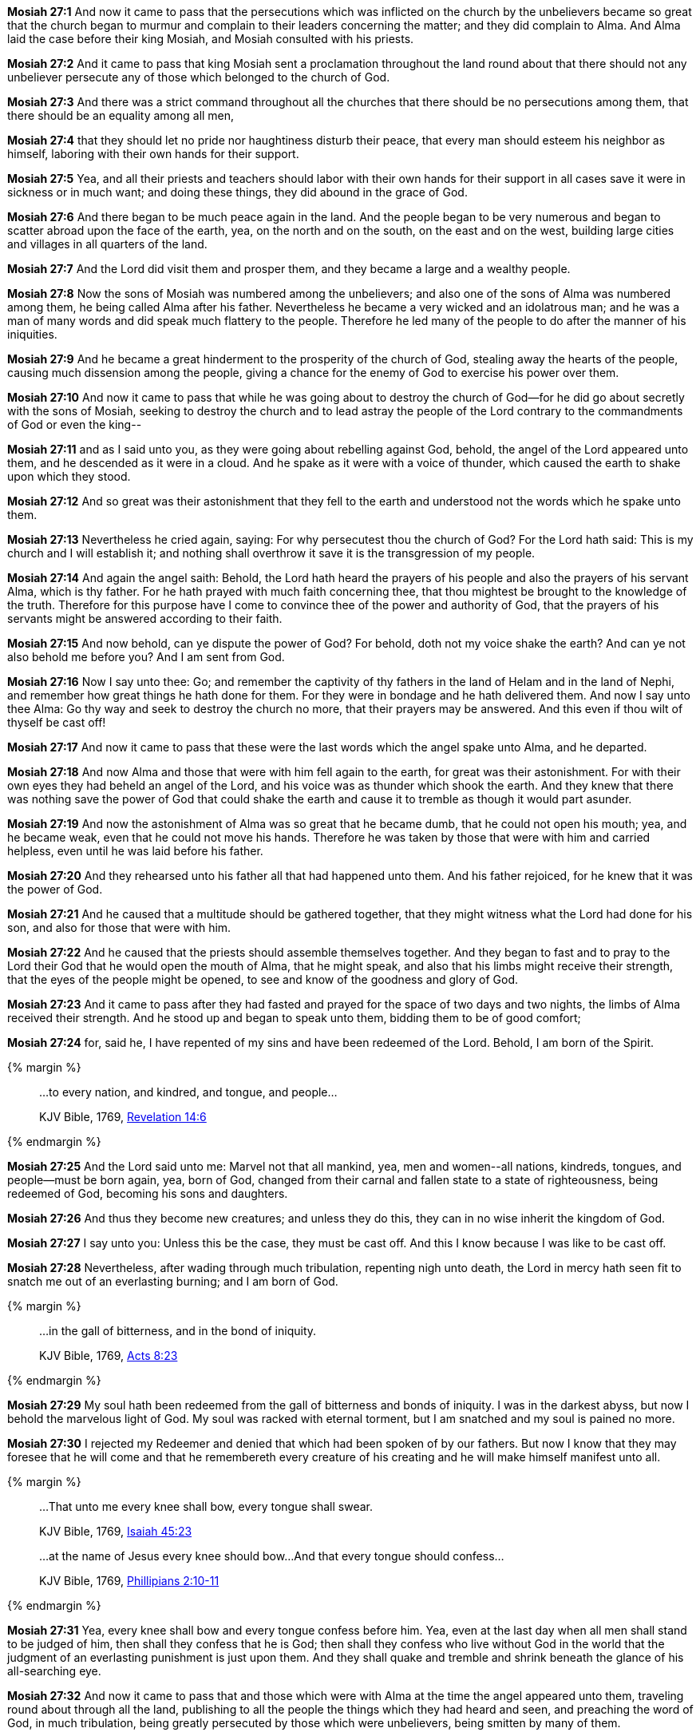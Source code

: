 *Mosiah 27:1* And now it came to pass that the persecutions which was inflicted on the church by the unbelievers became so great that the church began to murmur and complain to their leaders concerning the matter; and they did complain to Alma. And Alma laid the case before their king Mosiah, and Mosiah consulted with his priests.

*Mosiah 27:2* And it came to pass that king Mosiah sent a proclamation throughout the land round about that there should not any unbeliever persecute any of those which belonged to the church of God.

*Mosiah 27:3* And there was a strict command throughout all the churches that there should be no persecutions among them, that there should be an equality among all men,

*Mosiah 27:4* that they should let no pride nor haughtiness disturb their peace, that every man should esteem his neighbor as himself, laboring with their own hands for their support.

*Mosiah 27:5* Yea, and all their priests and teachers should labor with their own hands for their support in all cases save it were in sickness or in much want; and doing these things, they did abound in the grace of God.

*Mosiah 27:6* And there began to be much peace again in the land. And the people began to be very numerous and began to scatter abroad upon the face of the earth, yea, on the north and on the south, on the east and on the west, building large cities and villages in all quarters of the land.

*Mosiah 27:7* And the Lord did visit them and prosper them, and they became a large and a wealthy people.

*Mosiah 27:8* Now the sons of Mosiah was numbered among the unbelievers; and also one of the sons of Alma was numbered among them, he being called Alma after his father. Nevertheless he became a very wicked and an idolatrous man; and he was a man of many words and did speak much flattery to the people. Therefore he led many of the people to do after the manner of his iniquities.

*Mosiah 27:9* And he became a great hinderment to the prosperity of the church of God, stealing away the hearts of the people, causing much dissension among the people, giving a chance for the enemy of God to exercise his power over them.

*Mosiah 27:10* And now it came to pass that while he was going about to destroy the church of God--for he did go about secretly with the sons of Mosiah, seeking to destroy the church and to lead astray the people of the Lord contrary to the commandments of God or even the king--

*Mosiah 27:11* and as I said unto you, as they were going about rebelling against God, behold, the angel of the Lord appeared unto them, and he descended as it were in a cloud. And he spake as it were with a voice of thunder, which caused the earth to shake upon which they stood.

*Mosiah 27:12* And so great was their astonishment that they fell to the earth and understood not the words which he spake unto them.

*Mosiah 27:13* Nevertheless he cried again, saying: For why persecutest thou the church of God? For the Lord hath said: This is my church and I will establish it; and nothing shall overthrow it save it is the transgression of my people.

*Mosiah 27:14* And again the angel saith: Behold, the Lord hath heard the prayers of his people and also the prayers of his servant Alma, which is thy father. For he hath prayed with much faith concerning thee, that thou mightest be brought to the knowledge of the truth. Therefore for this purpose have I come to convince thee of the power and authority of God, that the prayers of his servants might be answered according to their faith.

*Mosiah 27:15* And now behold, can ye dispute the power of God? For behold, doth not my voice shake the earth? And can ye not also behold me before you? And I am sent from God.

*Mosiah 27:16* Now I say unto thee: Go; and remember the captivity of thy fathers in the land of Helam and in the land of Nephi, and remember how great things he hath done for them. For they were in bondage and he hath delivered them. And now I say unto thee Alma: Go thy way and seek to destroy the church no more, that their prayers may be answered. And this even if thou wilt of thyself be cast off!

*Mosiah 27:17* And now it came to pass that these were the last words which the angel spake unto Alma, and he departed.

*Mosiah 27:18* And now Alma and those that were with him fell again to the earth, for great was their astonishment. For with their own eyes they had beheld an angel of the Lord, and his voice was as thunder which shook the earth. And they knew that there was nothing save the power of God that could shake the earth and cause it to tremble as though it would part asunder.

*Mosiah 27:19* And now the astonishment of Alma was so great that he became dumb, that he could not open his mouth; yea, and he became weak, even that he could not move his hands. Therefore he was taken by those that were with him and carried helpless, even until he was laid before his father.

*Mosiah 27:20* And they rehearsed unto his father all that had happened unto them. And his father rejoiced, for he knew that it was the power of God.

*Mosiah 27:21* And he caused that a multitude should be gathered together, that they might witness what the Lord had done for his son, and also for those that were with him.

*Mosiah 27:22* And he caused that the priests should assemble themselves together. And they began to fast and to pray to the Lord their God that he would open the mouth of Alma, that he might speak, and also that his limbs might receive their strength, that the eyes of the people might be opened, to see and know of the goodness and glory of God.

*Mosiah 27:23* And it came to pass after they had fasted and prayed for the space of two days and two nights, the limbs of Alma received their strength. And he stood up and began to speak unto them, bidding them to be of good comfort;

*Mosiah 27:24* for, said he, I have repented of my sins and have been redeemed of the Lord. Behold, I am born of the Spirit.

{% margin %}
____

...to every nation, and kindred, and tongue, and people...

[small]#KJV Bible, 1769, http://www.kingjamesbibleonline.org/Revelation-Chapter-14/[Revelation 14:6]#
____
{% endmargin %}

*Mosiah 27:25* And the Lord said unto me: Marvel not that all mankind, yea, men and women--[highlight-orange]#all nations, kindreds, tongues#, and people--must be born again, yea, born of God, changed from their carnal and fallen state to a state of righteousness, being redeemed of God, becoming his sons and daughters.

*Mosiah 27:26* And thus they become new creatures; and unless they do this, they can in no wise inherit the kingdom of God.

*Mosiah 27:27* I say unto you: Unless this be the case, they must be cast off. And this I know because I was like to be cast off.

*Mosiah 27:28* Nevertheless, after wading through much tribulation, repenting nigh unto death, the Lord in mercy hath seen fit to snatch me out of an everlasting burning; and I am born of God.

{% margin %}
____

...in the gall of bitterness, and in the bond of iniquity.

[small]#KJV Bible, 1769, http://www.kingjamesbibleonline.org/Acts-Chapter-8/[Acts 8:23]#

____
{% endmargin %}

*Mosiah 27:29* My soul hath been redeemed from [highlight-orange]#the gall of bitterness and bonds of iniquity#. I was in the darkest abyss, but now I behold the marvelous light of God. My soul was racked with eternal torment, but I am snatched and my soul is pained no more.

*Mosiah 27:30* I rejected my Redeemer and denied that which had been spoken of by our fathers. But now I know that they may foresee that he will come and that he remembereth every creature of his creating and he will make himself manifest unto all.

{% margin %}
____
...That unto me every knee shall bow, every tongue shall swear.

[small]#KJV Bible, 1769, http://www.kingjamesbibleonline.org/Isaiah-Chapter-45/[Isaiah 45:23]#
____
____
...at the name of Jesus every knee should bow...And that every tongue should confess...

[small]#KJV Bible, 1769, http://www.kingjamesbibleonline.org/Phillipians-Chapter-2/[Phillipians 2:10-11]#

____
{% endmargin %}


*Mosiah 27:31* [highlight-orange]#Yea, every knee shall bow and every tongue confess before him.# Yea, even at the last day when all men shall stand to be judged of him, then shall they confess that he is God; then shall they confess who live without God in the world that the judgment of an everlasting punishment is just upon them. And they shall quake and tremble and shrink beneath the glance of his all-searching eye.

*Mosiah 27:32* And now it came to pass that and those which were with Alma at the time the angel appeared unto them, traveling round about through all the land, publishing to all the people the things which they had heard and seen, and preaching the word of God, in much tribulation, being greatly persecuted by those which were unbelievers, being smitten by many of them.

*Mosiah 27:33* But notwithstanding all this, they did impart much consolation to the church, confirming their faith and exhorting them with long-suffering and much travail to keep the commandments of God.

*Mosiah 27:34* And four of them were the sons of Mosiah. And their names were Ammon and Aaron and Omner and Himni; these were the names of the sons of Mosiah.

*Mosiah 27:35* And after they had traveled throughout all the land of Zarahemla and among all the people which was under the reign of king Mosiah, zealously striving to repair all the injuries which they had done to the church, confessing all their sins and publishing all the things which they had seen, and explaining the prophecies and the scriptures to all who desired to hear them--

*Mosiah 27:36* and thus they were instruments in the hands of God in bringing many to the knowledge of the truth, yea, to the knowledge of their Redeemer.

{% margin %}
____
How beautiful upon the mountains are the feet of him that bringeth good tidings, that publisheth peace; that bringeth good tidings of good, that publisheth salvation; that saith unto Zion, Thy God reigneth!

[small]#KJV Bible, 1769, http://www.kingjamesbibleonline.org/Isaiah-Chapter-52/[Isaiah 52:7]#
____
{% endmargin %}


*Mosiah 27:37* [highlight-orange]#And how blessed are they! For they did publish peace; they did publish good tidings of good, and they did declare unto the people that the Lord reigneth.#

